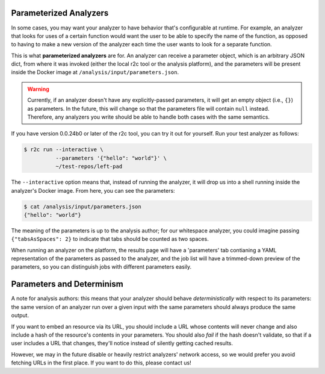 Parameterized Analyzers
===========================

In some cases, you may want your analyzer to have behavior that's configurable
at runtime. For example, an analyzer that looks for uses of a certain function
would want the user to be able to specify the name of the function, as opposed
to having to make a new version of the analyzer each time the user wants to look
for a separate function.

This is what **parameterized analyzers** are for. An analyzer can receive a
parameter object, which is an arbitrary JSON dict, from where it was invoked
(either the local r2c tool or the analysis platform), and the parameters will
be present inside the Docker image at ``/analysis/input/parameters.json``.

.. warning::

    Currently, if an analyzer doesn't have any explicitly-passed parameters, it
    will get an empty object (i.e., ``{}``) as parameters. In the
    future, this will change so that the parameters file will contain ``null``
    instead. Therefore, any analyzers you write should be able to handle both
    cases with the same semantics.

If you have version 0.0.24b0 or later of the r2c tool, you can try it out for
yourself. Run your test analyzer as follows:

.. code-block:: console

    $ r2c run --interactive \
              --parameters '{"hello": "world"}' \
              ~/test-repos/left-pad

The ``--interactive`` option means that, instead of running the analyzer, it will
drop us into a shell running inside the analyzer's Docker image. From here, you
can see the parameters:

.. code-block:: console

   $ cat /analysis/input/parameters.json
   {"hello": "world"}

The meaning of the parameters is up to the analysis author; for our whitespace
analyzer, you could imagine passing ``{"tabsAsSpaces": 2}`` to indicate that tabs
should be counted as two spaces.

When running an analyzer on the platform, the results page will have a
'parameters' tab contianing a YAML representation of the parameters as passed to
the analyzer, and the job list will have a trimmed-down preview of the
parameters, so you can distinguish jobs with different parameters easily.

Parameters and Determinism
==============================

A note for analysis authors: this means that your analyzer should behave
*deterministically* with respect to its parameters: the same version of an
analyzer run over a given input with the same parameters should always
produce the same output.

If you want to embed an resource via its URL, you should include a URL whose
contents will never change and also include a hash of the resource's
contents in your parameters. You should also *fail* if the hash doesn't
validate, so that if a user includes a URL that changes, they'll notice
instead of silently getting cached results.

However, we may in the future disable or heavily restrict analyzers' network
access, so we would prefer you avoid fetching URLs in the first place. If you
want to do this, please contact us!
